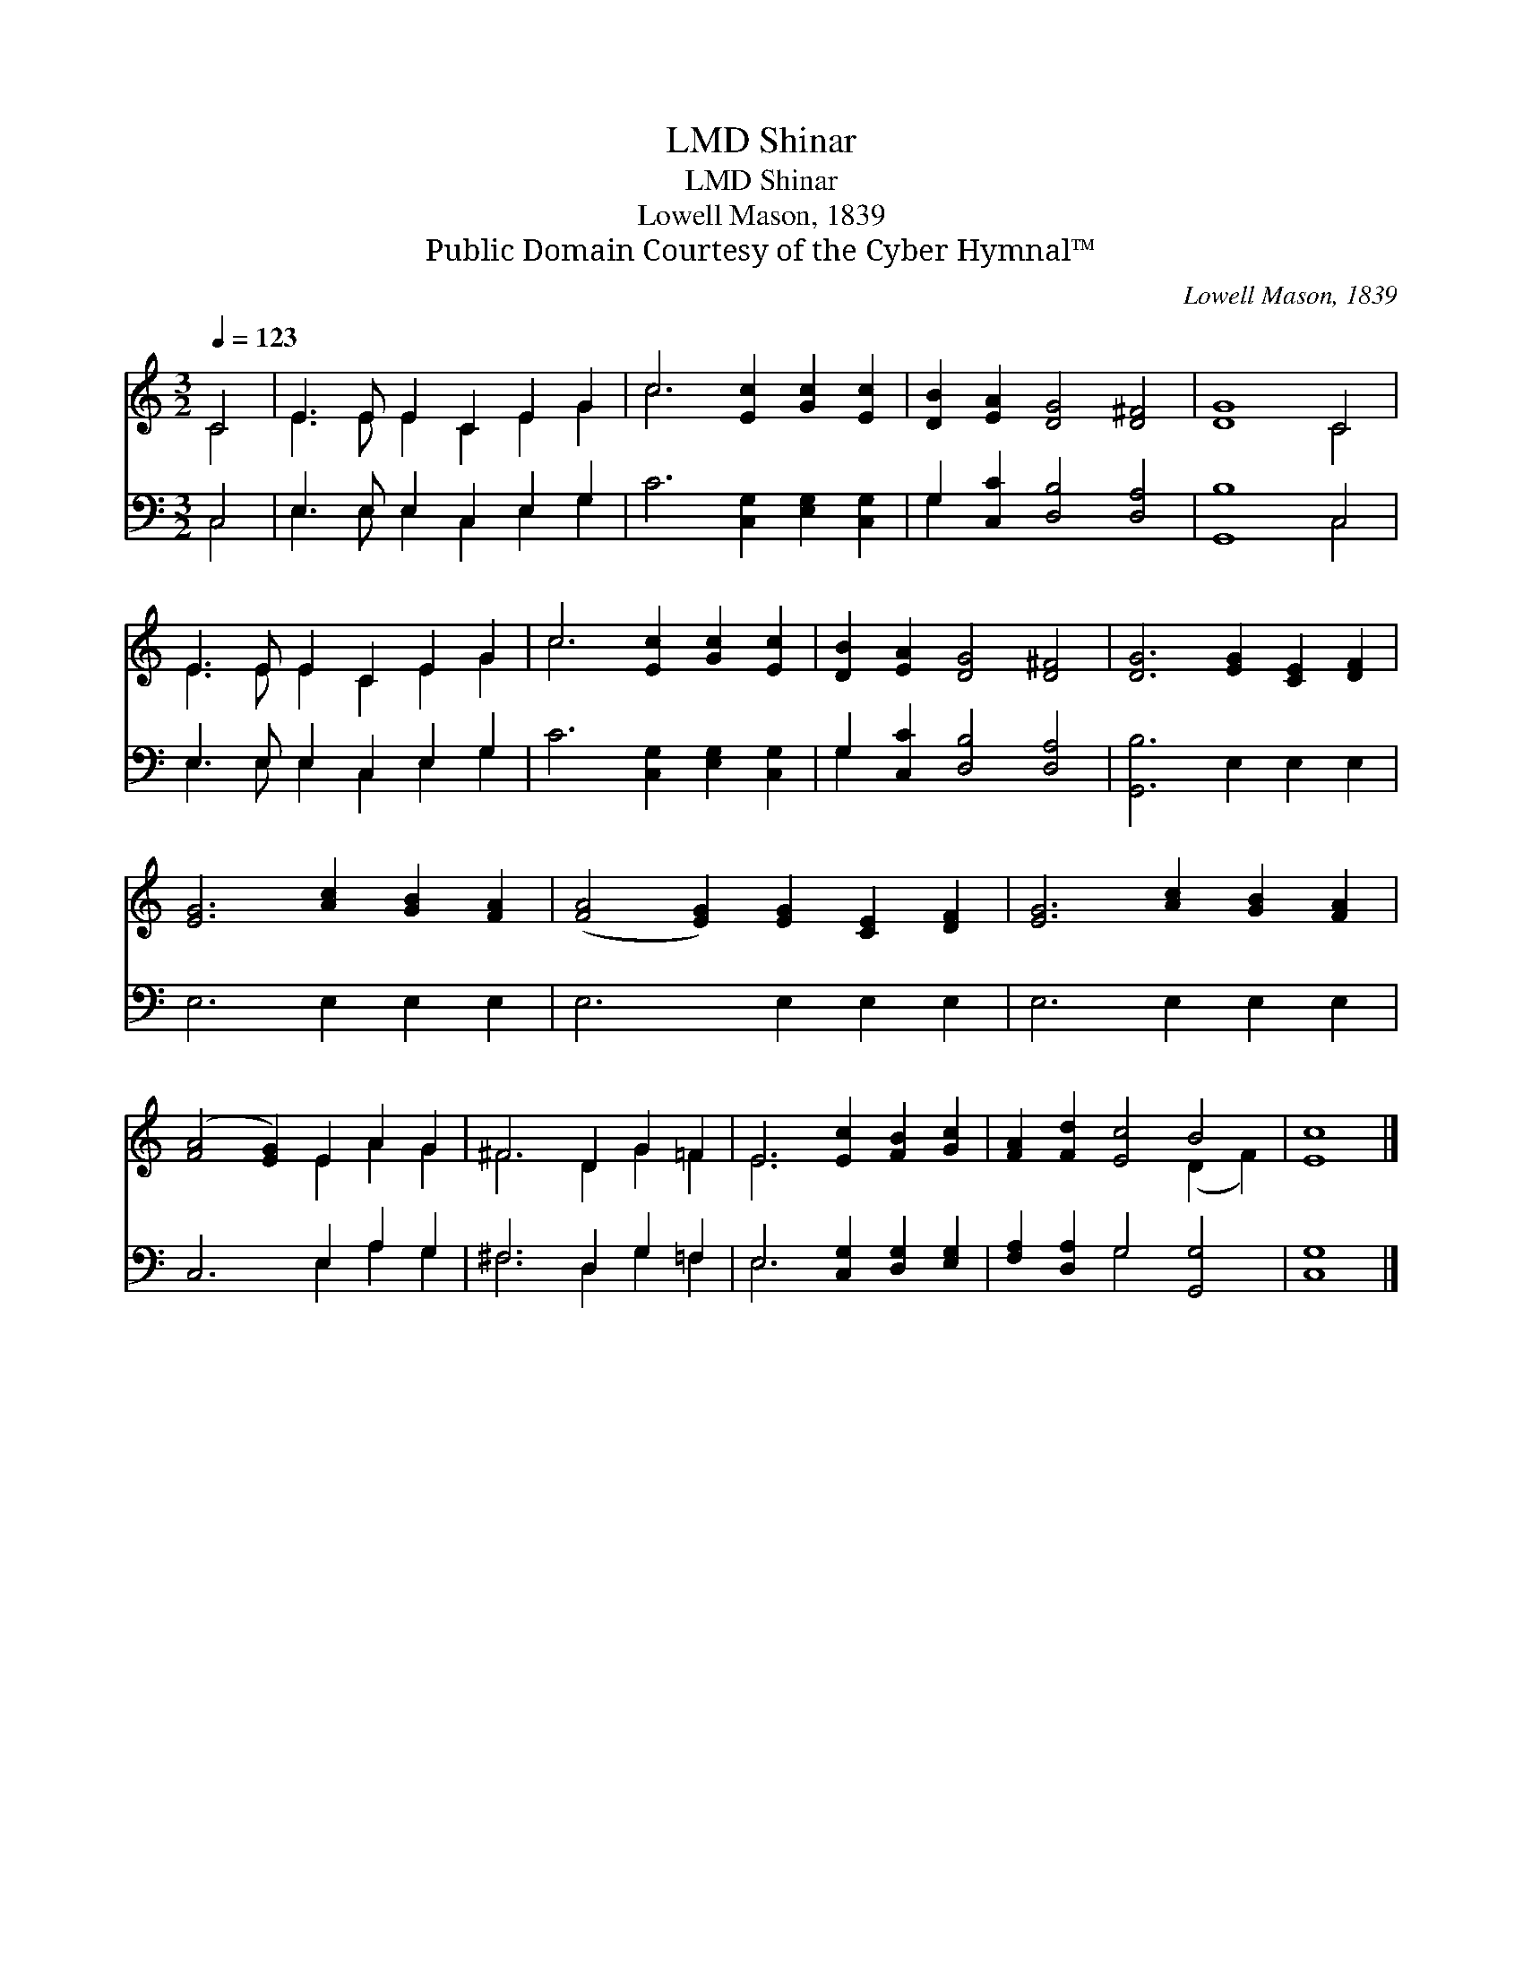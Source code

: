 X:1
T:Shinar, LMD
T:Shinar, LMD
T:Lowell Mason, 1839
T:Public Domain Courtesy of the Cyber Hymnal™
C:Lowell Mason, 1839
Z:Public Domain
Z:Courtesy of the Cyber Hymnal™
%%score ( 1 2 ) ( 3 4 )
L:1/8
Q:1/4=123
M:3/2
K:C
V:1 treble 
V:2 treble 
V:3 bass 
V:4 bass 
V:1
 C4 | E3 E E2 C2 E2 G2 | c6 [Ec]2 [Gc]2 [Ec]2 | [DB]2 [EA]2 [DG]4 [D^F]4 | [DG]8 C4 | %5
 E3 E E2 C2 E2 G2 | c6 [Ec]2 [Gc]2 [Ec]2 | [DB]2 [EA]2 [DG]4 [D^F]4 | [DG]6 [EG]2 [CE]2 [DF]2 | %9
 [EG]6 [Ac]2 [GB]2 [FA]2 | ([FA]4 [EG]2) [EG]2 [CE]2 [DF]2 | [EG]6 [Ac]2 [GB]2 [FA]2 | %12
 ([FA]4 [EG]2) E2 A2 G2 | ^F6 D2 G2 =F2 | E6 [Ec]2 [FB]2 [Gc]2 | [FA]2 [Fd]2 [Ec]4 B4 | [Ec]8 |] %17
V:2
 C4 | E3 E E2 C2 E2 G2 | c6 x6 | x12 | x8 C4 | E3 E E2 C2 E2 G2 | c6 x6 | x12 | x12 | x12 | x12 | %11
 x12 | x6 E2 A2 G2 | ^F6 D2 G2 =F2 | E6 x6 | x8 (D2 F2) | x8 |] %17
V:3
 C,4 | E,3 E, E,2 C,2 E,2 G,2 | C6 [C,G,]2 [E,G,]2 [C,G,]2 | G,2 [C,C]2 [D,B,]4 [D,A,]4 | %4
 [G,,B,]8 C,4 | E,3 E, E,2 C,2 E,2 G,2 | C6 [C,G,]2 [E,G,]2 [C,G,]2 | G,2 [C,C]2 [D,B,]4 [D,A,]4 | %8
 [G,,B,]6 E,2 E,2 E,2 | E,6 E,2 E,2 E,2 | E,6 E,2 E,2 E,2 | E,6 E,2 E,2 E,2 | C,6 E,2 A,2 G,2 | %13
 ^F,6 D,2 G,2 =F,2 | E,6 [C,G,]2 [D,G,]2 [E,G,]2 | [F,A,]2 [D,A,]2 G,4 [G,,G,]4 | [C,G,]8 |] %17
V:4
 C,4 | E,3 E, E,2 C,2 E,2 G,2 | x12 | G,2 x10 | x8 C,4 | E,3 E, E,2 C,2 E,2 G,2 | x12 | G,2 x10 | %8
 x12 | x12 | x12 | x12 | x6 E,2 A,2 G,2 | ^F,6 D,2 G,2 =F,2 | E,6 x6 | x4 G,4 x4 | x8 |] %17

